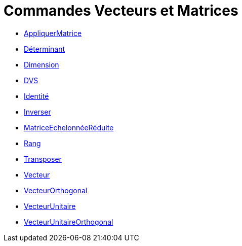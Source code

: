 = Commandes Vecteurs et Matrices
:page-en: commands/Vector_and_Matrix_Commands
ifdef::env-github[:imagesdir: /fr/modules/ROOT/assets/images]

* xref:/commands/AppliquerMatrice.adoc[AppliquerMatrice]
* xref:/commands/Déterminant.adoc[Déterminant]
* xref:/commands/Dimension.adoc[Dimension]
* xref:/commands/DVS.adoc[DVS]
* xref:/commands/Identité.adoc[Identité]
* xref:/commands/Inverser.adoc[Inverser]
* xref:/commands/MatriceEchelonnéeRéduite.adoc[MatriceEchelonnéeRéduite]
* xref:/commands/Rang.adoc[Rang]
* xref:/commands/Transposer.adoc[Transposer]
* xref:/commands/Vecteur.adoc[Vecteur]
* xref:/commands/VecteurOrthogonal.adoc[VecteurOrthogonal]
* xref:/commands/VecteurUnitaire.adoc[VecteurUnitaire]
* xref:/commands/VecteurUnitaireOrthogonal.adoc[VecteurUnitaireOrthogonal]
